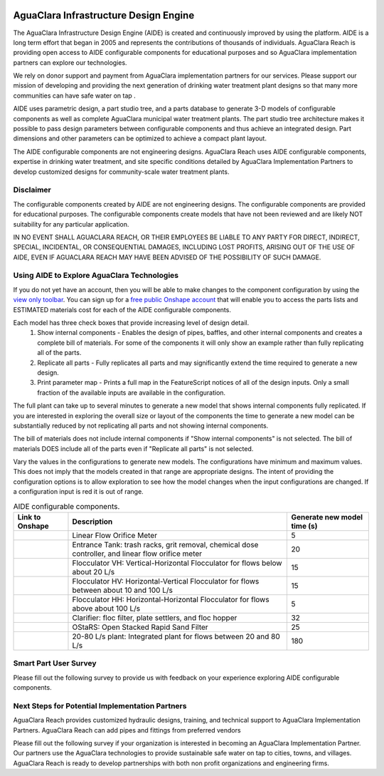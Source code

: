 .. raw:: html
    <embed>
       <link rel="canonical" href="https://aguaclara.github.io/Textbook/AIDE/AIDE.html" />
       <script src="https://hypothes.is/embed.js" async></script>
    </embed>

|donate|

.. _title_AguaClara_Infrastructure_Design_Engine:

**************************************
AguaClara Infrastructure Design Engine
**************************************

The AguaClara Infrastructure Design Engine (AIDE) is created and continuously improved by |ACRlogowithname| using the |Onshape| platform.  AIDE is a long term effort that began in 2005 and represents the contributions of thousands of individuals. AguaClara Reach is providing open access to AIDE configurable components for educational purposes and so AguaClara implementation partners can explore our technologies.

We rely on donor support and payment from AguaClara implementation partners for our services. Please support our mission of developing and providing the next generation of drinking water treatment plant designs so that many more communities can have safe water on tap |donate|.

AIDE uses parametric design, a part studio tree, and a parts database to generate 3-D models of configurable components as well as complete AguaClara municipal water treatment plants. The part studio tree architecture makes it possible to pass design parameters between configurable components and thus achieve an integrated design. Part dimensions and other parameters can be optimized to achieve a compact plant layout.

The AIDE configurable components are not engineering designs. AguaClara Reach uses AIDE configurable components, expertise in drinking water treatment, and site specific conditions detailed by AguaClara Implementation Partners to develop customized designs for community-scale water treatment plants.

Disclaimer
==========

The configurable components created by AIDE are not engineering designs. The configurable components are provided for educational purposes. The configurable components create models that have not been reviewed and are likely NOT suitability for any particular application.

IN NO EVENT SHALL AGUACLARA REACH, OR THEIR EMPLOYEES BE LIABLE TO ANY PARTY FOR DIRECT, INDIRECT, SPECIAL, INCIDENTAL, OR CONSEQUENTIAL DAMAGES, INCLUDING LOST PROFITS, ARISING OUT OF THE USE OF AIDE, EVEN IF AGUACLARA REACH MAY HAVE BEEN ADVISED OF THE POSSIBILITY OF SUCH DAMAGE.

Using AIDE to Explore AguaClara Technologies
============================================

If you do not yet have an |Onshape| account, then you will be able to make changes to the component configuration by using the `view only toolbar <https://cad.onshape.com/help/Content/viewonlytoolbar.htm>`_. You can sign up for a `free public Onshape account <https://www.onshape.com/en/products/free>`_ that will enable you to access the parts lists and ESTIMATED materials cost for each of the AIDE configurable components.

Each model has three check boxes that provide increasing level of design detail.
  #. Show internal components - Enables the design of pipes, baffles, and other internal components and creates a complete bill of materials. For some of the components it will only show an example rather than fully replicating all of the parts.
  #. Replicate all parts - Fully replicates all parts and may significantly extend the time required to generate a new design.
  #. Print parameter map - Prints a full map in the FeatureScript notices of all of the design inputs. Only a small fraction of the available inputs are available in the configuration.

The full plant can take up to several minutes to generate a new model that shows internal components fully replicated. If you are interested in exploring the overall size or layout of the components the time to generate a new model can be substantially reduced by not replicating all parts and not showing internal components.

The bill of materials does not include internal components if "Show internal components" is not selected. The bill of materials DOES include all of the parts even if "Replicate all parts" is not selected.

Vary the values in the configurations to generate new models. The configurations have minimum and maximum values. This does not imply that the models created in that range are appropriate designs. The intent of providing the configuration options is to allow exploration to see how the model changes when the input configurations are changed. If a configuration input is red it is out of range.

.. _table_AIDE_configurable_components:

.. csv-table:: AIDE configurable components.
   :header: "Link to Onshape", "Description", "Generate new model time (s)"
   :align: left

   |LFOM|, "Linear Flow Orifice Meter", 5
   |EntranceTank|,  "Entrance Tank: trash racks, grit removal, chemical dose controller, and linear flow orifice meter", 20
   |FlocculatorVH|, "Flocculator VH: Vertical-Horizontal Flocculator for flows below about 20 L/s", 15
   |FlocculatorHV|, "Flocculator HV: Horizontal-Vertical Flocculator for flows between about 10 and 100 L/s", 15
   |FlocculatorHH|, "Flocculator HH: Horizontal-Horizontal Flocculator for flows above about 100 L/s", 5
   |Clarifier|, "Clarifier: floc filter, plate settlers, and floc hopper", 32
   |OStaRS|, "OStaRS: Open Stacked Rapid Sand Filter", 25
   |20-80Lpsplant|, "20-80 L/s plant: Integrated plant for flows between 20 and 80 L/s", 180

Smart Part User Survey
======================

Please fill out the following survey to provide us with feedback on your experience exploring AIDE configurable components.

.. raw:: html

  <iframe src="https://docs.google.com/forms/d/e/1FAIpQLSdYHVinzW-xZskW74rpZ_7prHAqjLQDwadCNiRP39nyu7NHMw/viewform?embedded=true" width="640" height="500" frameborder="0" marginheight="0" marginwidth="0">Loading…</iframe>



Next Steps for Potential Implementation Partners
================================================

AguaClara Reach provides customized hydraulic designs, training, and technical support to AguaClara Implementation Partners. AguaClara Reach can add pipes and fittings from preferred vendors

Please fill out the following survey if your organization is interested in becoming an AguaClara Implementation Partner. Our partners use the AguaClara technologies to provide sustainable safe water on tap to cities, towns, and villages. AguaClara Reach is ready to develop partnerships with both non profit organizations and engineering firms.

.. raw:: html

  <iframe src="https://docs.google.com/forms/d/e/1FAIpQLSdU7ZrWlnugDqEutdELWLoj5jq8JW6yzOeUg3Al4R7LUSYzRA/viewform?embedded=true" width="640" height="2500" frameborder="0" marginheight="0" marginwidth="0">Loading…</iframe>


.. |LFOM| image:: https://cad.onshape.com/api/thumbnails/d/49035a16b895fd8095d17a02/w/b76e9410efc3d9f5861e9516/s/300x170
  :width: 200
  :target: https://cad.onshape.com/documents/49035a16b895fd8095d17a02/v/639e7b7d8865ab758067da95/e/c063acb14de8f1f558b02d2d?configuration=HL_min%3D0.2%2Bmeter%3BND_max%3D12.0%3BQm_max%3D20.0%3BTEMP_min%3D5.0%3BdrillD_max%3D0.1%2Bmeter%3BprintParams%3Dfalse&renderMode=0&uiState=625d6b14d68ae752b3bc38c1

.. |EntranceTank| image:: https://cad.onshape.com/api/thumbnails/d/4c47a124da3abec33e0ce813/w/3955cd0d266daedd3eabf165/s/300x170
  :width: 200
  :target: https://cad.onshape.com/documents/4c47a124da3abec33e0ce813/v/f01ded5c2680373255e82e1b/e/bcf152c5be02d9ab5b2b5285?configuration=L%3D7.0%2Bmeter%3BQm_max%3D20.0%3BShow_Internal_Components%3Dfalse%3BTEMP_min%3D5.0%3BflocUpstreamHW%3D2.0%2Bmeter%3BprintParams%3Dfalse%3Brep%3Dfalse&renderMode=0&uiState=625ec7a55c378525bc83ffd9


.. |FlocculatorVH| image:: https://cad.onshape.com/api/thumbnails/d/673077f4fa843a817d4cd55d/w/8bd189f4769c2a64aa07a8c0/s/300x170
  :width: 200
  :target: https://cad.onshape.com/documents/673077f4fa843a817d4cd55d/v/e6f2a6bd2505a78f737a1639/e/cdc0c6cfa0e8b64f179ced51?configuration=GT_min%3D35000.0%3BG_bod%3D50.0%3BL%3D7.0%2Bmeter%3BQm_max%3D20.0%3BShow_Internal_Components%3Dfalse%3BTEMP_min%3D5.0%3BoutletHW%3D2.0%2Bmeter%3BprintParams%3Dfalse%3Brep%3Dfalse&renderMode=0&uiState=625ec25bb1bc2120a9bd6e05

.. |FlocculatorHV| image:: https://cad.onshape.com/api/thumbnails/d/9742e8c019b742df4ae4db85/w/cbe4d0f58d318c45281687ae/s/300x170
  :width: 200
  :target: https://cad.onshape.com/documents/9742e8c019b742df4ae4db85/v/e0aea8791324f51f18c9a510/e/05162587e7127122572d3a10?configuration=GT_min%3D35000.0%3BG_bod%3D50.0%3BL%3D7.0%2Bmeter%3BQm_max%3D20.0%3BShow_Internal_Components%3Dfalse%3BTEMP_min%3D5.0%3BoutletHW%3D2.0%2Bmeter%3BprintParams%3Dfalse%3Brep%3Dfalse&renderMode=0&uiState=625ec2866d3c833cc78926b2

.. |FlocculatorHH| image:: https://cad.onshape.com/api/thumbnails/d/84c4c94f9773b67506cd35bb/w/58a1f53fe5ebbbbc808a3541/s/300x170
  :width: 200
  :target: https://cad.onshape.com/documents/84c4c94f9773b67506cd35bb/v/174393504e42dc8b50c7fbb3/e/aa5906755ba02b0a3925ec10?configuration=GT_min%3D35000.0%3BG_bod%3D50.0%3BQm_max%3D200.0%3BShow_Internal_Components%3Dfalse%3BTEMP_min%3D5.0%3BoutletHW%3D2.0%2Bmeter%3BprintParams%3Dfalse%3Brep%3Dfalse&renderMode=0&uiState=625ec2afc764e815c111b434

.. |Clarifier| image:: https://cad.onshape.com/api/thumbnails/d/e05915c533ee7568c402981a/w/56de4202f426e6443151ca07/s/300x170
  :width: 200
  :target: https://cad.onshape.com/documents/e05915c533ee7568c402981a/v/8167b6e10d8ef4e059c901fd/e/3f94eabd115787bc33ae755d?configuration=G_max%3D140.0%3BQm_max%3D20.0%3BShow_Internal_Components%3Dfalse%3BTEMP_min%3D5.0%3BcaptureVm%3D0.12%3BprintParams%3Dfalse%3Brep%3Dfalse%3BupVm%3D1.0&renderMode=0&uiState=625ec730b1bc2120a9bd87a9

.. |OStaRS| image:: https://cad.onshape.com/api/thumbnails/d/8a1a990f01575e6e5eed1922/w/3811cfb89da77b076395fdc0/s/300x170
  :width: 200
  :target: https://cad.onshape.com/documents/8a1a990f01575e6e5eed1922/v/b1543bbfbf42cb55e76d80ef/e/fd576f076cd3757b426c7f20?configuration=Qm_max%3D20.0%3BShow_Internal_Components%3Dfalse%3BTEMP_min%3D5.0%3BprintParams%3Dfalse%3Brep%3Dfalse%3BspareFilter%3Dtrue&renderMode=0&uiState=625ec21f5c378525bc83cf89

.. |20-80Lpsplant| image:: https://cad.onshape.com/api/thumbnails/d/0e9ede93e11e5a54f68f8606/w/2744164cc6e56e3693a3190f/s/300x170
  :width: 200
  :target: https://cad.onshape.com/documents/0e9ede93e11e5a54f68f8606/v/4789087215251a13420221aa/e/723e9e9d93f3008c9815e2d6?configuration=Qm_max%3D20.0%3BShow_Internal_Components%3Dfalse%3BTEMP_min%3D5.0%3BprintParams%3Dfalse%3Brep%3Dfalse&renderMode=0&uiState=625ec36a6b52ee6acda26ee3

.. |ACRlogowithname| image:: /Images/ACRlogowithname.png
  :target: https://www.aguaclarareach.org/
  :height: 16

.. |Onshape| image:: /Images/Onshape.png
  :target: https://cad.onshape.com/
  :height: 16

.. |donate| image:: /Images/donate.png
  :target: https://www.aguaclarareach.org/donate-now
  :height: 30
